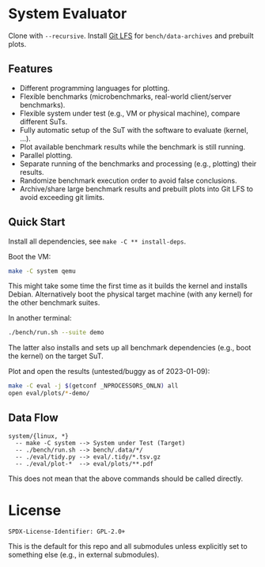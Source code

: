 * System Evaluator

Clone with ~--recursive~. Install [[https://git-lfs.com/][Git LFS]] for ~bench/data-archives~ and prebuilt plots.

** Features

- Different programming languages for plotting.
- Flexible benchmarks (microbenchmarks, real-world client/server benchmarks).
- Flexible system under test (e.g., VM or physical machine), compare different SuTs.
- Fully automatic setup of the SuT with the software to evaluate (kernel, ...).
- Plot available benchmark results while the benchmark is still running.
- Parallel plotting.
- Separate running of the benchmarks and processing (e.g., plotting) their results.
- Randomize benchmark execution order to avoid false conclusions.
- Archive/share large benchmark results and prebuilt plots into Git LFS to avoid exceeding git limits.

** Quick Start

Install all dependencies, see ~make -C ** install-deps~.

Boot the VM:

#+BEGIN_SRC sh
make -C system qemu
#+END_SRC

This might take some time the first time as it builds the kernel and installs
Debian. Alternatively boot the physical target machine (with any kernel) for the
other benchmark suites.

In another terminal:

#+BEGIN_SRC sh
./bench/run.sh --suite demo
#+END_SRC

The latter also installs and sets up all benchmark dependencies (e.g., boot the kernel) on the target SuT.

Plot and open the results (untested/buggy as of 2023-01-09):

#+BEGIN_SRC sh
make -C eval -j $(getconf _NPROCESSORS_ONLN) all
open eval/plots/*-demo/
#+END_SRC

** Data Flow

#+BEGIN_SRC
system/{linux, *}
  -- make -C system --> System under Test (Target)
  -- ./bench/run.sh --> bench/.data/*/
  -- ./eval/tidy.py --> eval/.tidy/*.tsv.gz
  -- ./eval/plot-*  --> eval/plots/**.pdf
#+END_SRC

This does not mean that the above commands should be called directly.

* License

#+BEGIN_SRC
SPDX-License-Identifier: GPL-2.0+
#+END_SRC

This is the default for this repo and all submodules unless explicitly set to something else (e.g., in external submodules).
